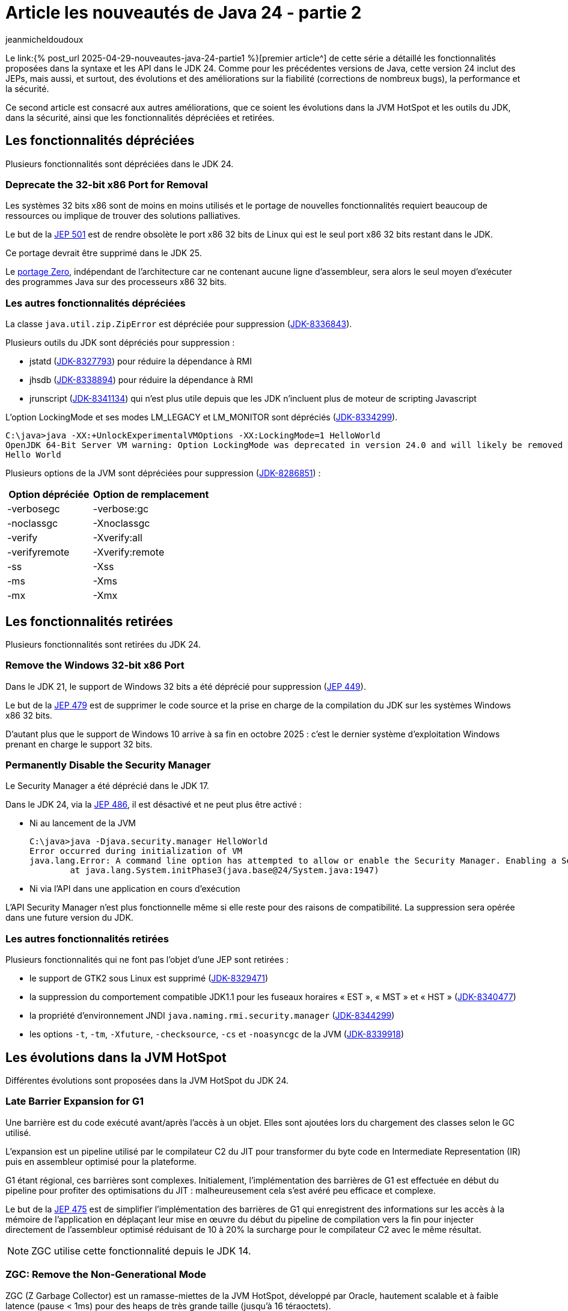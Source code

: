 = Article les nouveautés de Java 24 - partie 2
:showtitle:
:page-navtitle: Les nouveautés de Java 24 : partie 2
:page-excerpt: Ce second article sur les nouveautés de Java 24 est consacré aux autres améliorations, que ce soit les évolutions dans les outils, les API et dans la sécurité, ainsi que les fonctionnalités dépréciées et retirées.
:layout: post
:author: jeanmicheldoudoux
:page-tags: [Java, Java 24, Projet Amber, Projet Panama, Projet Loom, Project Leyden, Projet Liliput]
:page-vignette: 2025/java-24.png
:page-liquid:
:page-categories: software news

Le link:{% post_url 2025-04-29-nouveautes-java-24-partie1 %}[premier article^] de cette série a détaillé les fonctionnalités proposées dans la syntaxe et les API dans le JDK 24. Comme pour les précédentes versions de Java, cette version 24 inclut des JEPs, mais aussi, et surtout, des évolutions et des améliorations sur la fiabilité (corrections de nombreux bugs), la performance et la sécurité.

Ce second article est consacré aux autres améliorations, que ce soient les évolutions dans la JVM HotSpot et les outils du JDK, dans la sécurité, ainsi que les fonctionnalités dépréciées et retirées.


== Les fonctionnalités dépréciées

Plusieurs fonctionnalités sont dépréciées dans le JDK 24.

=== Deprecate the 32-bit x86 Port for Removal

Les systèmes 32 bits x86 sont de moins en moins utilisés et le portage de nouvelles fonctionnalités requiert beaucoup de ressources ou implique de trouver des solutions palliatives.


Le but de la https://openjdk.org/jeps/501[JEP 501] est de rendre obsolète le port x86 32 bits de Linux qui est le seul port x86 32 bits restant dans le JDK.

Ce portage devrait être supprimé dans le JDK 25.

Le https://openjdk.org/projects/zero/[portage Zero], indépendant de l’architecture car ne contenant aucune ligne d’assembleur, sera alors le seul moyen d’exécuter des programmes Java sur des processeurs x86 32 bits.

=== Les autres fonctionnalités dépréciées

La classe `java.util.zip.ZipError` est dépréciée pour suppression (https://bugs.openjdk.org/browse/JDK-8336843[JDK-8336843]).


Plusieurs outils du JDK sont dépréciés pour suppression :

* jstatd (https://bugs.openjdk.org/browse/JDK-8327793[JDK-8327793]) pour réduire la dépendance à RMI
* jhsdb (https://bugs.openjdk.org/browse/JDK-8338894[JDK-8338894]) pour réduire la dépendance à RMI
* jrunscript (https://bugs.openjdk.org/browse/JDK-8341134[JDK-8341134]) qui n’est plus utile depuis que les JDK n’incluent plus de moteur de scripting Javascript

L’option LockingMode et ses modes LM_LEGACY et LM_MONITOR sont dépréciés (https://bugs.openjdk.org/browse/JDK-8334299[JDK-8334299]).

[source,plain]
----
C:\java>java -XX:+UnlockExperimentalVMOptions -XX:LockingMode=1 HelloWorld
OpenJDK 64-Bit Server VM warning: Option LockingMode was deprecated in version 24.0 and will likely be removed in a future release.
Hello World
----

Plusieurs options de la JVM sont dépréciées pour suppression (https://bugs.openjdk.org/browse/JDK-8286851[JDK-8286851]) :

[width="100%",cols="42%,58%",options="header",]
|===
|Option dépréciée |Option de remplacement
|-verbosegc |-verbose:gc
|-noclassgc |-Xnoclassgc
|-verify |-Xverify:all
|-verifyremote |-Xverify:remote
|-ss |-Xss
|-ms |-Xms
|-mx |-Xmx
|===

== Les fonctionnalités retirées

Plusieurs fonctionnalités sont retirées du JDK 24.

=== Remove the Windows 32-bit x86 Port +
Dans le JDK 21, le support de Windows 32 bits a été déprécié pour suppression (https://openjdk.org/jeps/449[JEP 449]).

Le but de la https://openjdk.org/jeps/479[JEP 479] est de supprimer le code source et la prise en charge de la compilation du JDK sur les systèmes Windows x86 32 bits.

D’autant plus que le support de Windows 10 arrive à sa fin en octobre 2025 : c'est le dernier système d’exploitation Windows prenant en charge le support 32 bits.

=== Permanently Disable the Security Manager

Le Security Manager a été déprécié dans le JDK 17.

Dans le JDK 24, via la https://openjdk.org/jeps/486[JEP 486], il est désactivé et ne peut plus être activé :

* Ni au lancement de la JVM
+
[source,plain]
----
C:\java>java -Djava.security.manager HelloWorld
Error occurred during initialization of VM
java.lang.Error: A command line option has attempted to allow or enable the Security Manager. Enabling a Security Manager is not supported.
        at java.lang.System.initPhase3(java.base@24/System.java:1947)
----

* Ni via l’API dans une application en cours d’exécution

L’API Security Manager n’est plus fonctionnelle même si elle reste pour des raisons de compatibilité. La suppression sera opérée dans une future version du JDK.

=== Les autres fonctionnalités retirées

Plusieurs fonctionnalités qui ne font pas l’objet d’une JEP sont retirées :

* le support de GTK2 sous Linux est supprimé (https://bugs.openjdk.org/browse/JDK-8329471[JDK-8329471])
* la suppression du comportement compatible JDK1.1 pour les fuseaux horaires « EST », « MST » et « HST » (https://bugs.openjdk.org/browse/JDK-8340477[JDK-8340477])
* la propriété d’environnement JNDI `java.naming.rmi.security.manager` (https://bugs.openjdk.org/browse/JDK-8344299[JDK-8344299])
* les options `-t`, `-tm`, `-Xfuture`, `-checksource`, `-cs` et `-noasyncgc` de la JVM (https://bugs.openjdk.org/browse/JDK-8339918[JDK-8339918])

== Les évolutions dans la JVM HotSpot

Différentes évolutions sont proposées dans la JVM HotSpot du JDK 24.

=== Late Barrier Expansion for G1

Une barrière est du code exécuté avant/après l’accès à un objet. Elles sont ajoutées lors du chargement des classes selon le GC utilisé.

L’expansion est un pipeline utilisé par le compilateur C2 du JIT pour transformer du byte code en Intermediate Representation (IR) puis en assembleur optimisé pour la plateforme.

G1 étant régional, ces barrières sont complexes. Initialement, l’implémentation des barrières de G1 est effectuée en début du pipeline pour profiter des optimisations du JIT : malheureusement cela s’est avéré peu efficace et complexe.

Le but de la https://openjdk.org/jeps/475[JEP 475] est de simplifier l’implémentation des barrières de G1 qui enregistrent des informations sur les accès à la mémoire de l’application en déplaçant leur mise en œuvre du début du pipeline de compilation vers la fin pour injecter directement de l’assembleur optimisé réduisant de 10 à 20% la surcharge pour le compilateur C2 avec le même résultat.

NOTE: ZGC utilise cette fonctionnalité depuis le JDK 14.

=== ZGC: Remove the Non-Generational Mode

ZGC (Z Garbage Collector) est un ramasse-miettes de la JVM HotSpot, développé par Oracle, hautement scalable et à faible latence (pause < 1ms) pour des heaps de très grande taille (jusqu’à 16 téraoctets).

Le mode générationnel pour ZGC a été introduit dans le JDK 21 (https://openjdk.org/jeps/439[JEP 439]).

Dans le JDK 23, le mode générationnel est utilisé par défaut pour ZGC.

Dans le JDK 24, via la https://openjdk.org/jeps/490[JEP 490], le mode non-générationnel est retiré. ZGC ne fonctionne donc plus que dans le mode générationnel.


L’option `-XX:+ZGenerational` est inutile et marquée obsolète : son utilisation est ignorée.


[source,plain]
----
C:\java>java -XX:+UseZGC -XX:-ZGenerational HelloWorld
OpenJDK 64-Bit Server VM warning: Ignoring option ZGenerational; support was removed in 24.0
Hello World
----

=== Synchronize Virtual Threads without Pinning

Le but de la https://openjdk.org/jeps/491[JEP 491] est d’éliminer le cas le plus fréquent d’épinglage d’un thread virtuel à son thread porteur qui nuit à la scalabilité si de nombreuses opérations synchronized étaient exécutées grâce à une ré-implémentation du mot clé `synchronized` afin que les threads virtuels puissent acquérir et libérer des moniteurs indépendamment de leurs threads porteurs.


Il n’est donc plus nécessaire de remplacer l’utilisation de `synchronized` par un `ReentrantLock`.

La propriété système `jdk.tracePinnedThreads` est retirée.

Les derniers cas de pinning restants sont toujours détectables avec l’événement JFR `jdk.VirtualThreadPinned`.

=== Ahead-of-Time Class Loading & Linking

C’est la première contribution dans le JDK du projet Leyden qui vise à réduire le temps de démarrage et celui nécessaire pour atteindre les performances maximales de la JVM, et l’empreinte mémoire.

Les classes sont chargées à la demande via un `ClassLoader` avec un coût lié aux différentes opérations exécutées :


* la recherche dans le classpath,
* le chargement du .class,
* la vérification du byte code,
* la création d’une instance de type `Class`,
* la liaison de la classe,
* l'exécution des initialisations `static`

De plus, la JVM est dynamique : la liste des classes à charger n’est pas fixe au démarrage, car les classes peuvent être créées dynamiquement : par exemple via des proxys dynamiques ou chargées dynamiquement par réflexion.

Le but de la https://openjdk.org/jeps/483[JEP 483] est de réduire le temps de démarrage en rendant les classes d’une application instantanément disponibles, dans un état chargées et liées.

NOTE: Cette fonctionnalité s’appuie sur AppCDS.

La mise en œuvre se fait en 3 étapes :

. L'exécution de l’application en mode enregistrement pour enregistrer les classes à charger dans un fichier de configuration avec les options `-XX:AOTMode=record -XX:AOTConfiguration=xxx`
+
[source,plain]
----
java -XX:AOTMode=record -XX:AOTConfiguration=app.aotconf -cp monapp.jar fr.sciam.monapp.MainApp
----

. La création du cache à partir du fichier de configuration avec les options `-XX:AOTMode=create -XX:AOTConfiguration=xxx -XX:AOTCache=yyy`
+
[source,plain]
----
java -XX:AOTMode=create -XX:AOTConfiguration=app.aotconf -XX:AOTCache=main.aot -cp monapp.jar
----

. L'exécution de l’application avec le cache avec l’option `-XX:AOTCache=yyy`
+
[source,plain]
----
java -XX:AOTCache=main.aot -cp monapp.jar fr.sciam.monapp.MainApp
----

Cette mise en œuvre sera probablement simplifiée dans le futur.

Contrairement à GraalVM Native Image qui propose le même type de fonctionnalités, mais dans un monde fermé, toutes les fonctionnalités de la JVM sont conservées : une classe non présente dans l’archive sera chargée dynamiquement par la JVM.

Le mode enregistrement doit être similaire à prod : par exemple, il faut ne pas utiliser de classes de suite de tests, car les classes de tests seraient mises en cache.

Il faut se concentrer sur l’exécution d’un large éventail de scénarios pour maximiser le nombre de classes mises en cache.

Toutes les exécutions doivent :

* utiliser la même version du JDK,
* être sur la même architecture matérielle (par exemple, x64 ou aarch64),
* et le même système d’exploitation

Toutes les exécutions doivent avoir des options concernant les modules cohérentes et des graphes de modules cohérents :

* Les arguments `-m`, `--module`, `-p`, `--module-path` et `--add-modules` doivent être identiques,
* Les arguments `--limit-modules`, `--patch-module` et `--upgrade-module-path` ne doivent pas être utilisés

Toutes les exécutions ne doivent pas utiliser d’agents JVMTI qui peuvent réécrire arbitrairement des fichiers de classe à l’aide de `ClassFileLoadHook`.

WARNING: Cette fonctionnalité ne propose pas encore de support de ZGC.

=== Generational Shenandoah (Experimental)

Jusqu’à présent, le ramasse-miettes Shenandoah n’était pas générationnel et ne faisait donc pas de distinction entre les objets à durée de vie courte et longue.

Le but de la https://openjdk.org/jeps/404[JEP 404^] est d’introduire un mode générationnel expérimental pour faire comme tous les GC de la JVM Hotspot qui récupèrent la mémoire.

En tant que fonctionnalité expérimentale, elle doit être activée avec les options :

`-XX:+UnlockExperimentalVMOptions -XX:ShenandoahGCMode=generational -XX:+UseShenandoahGC`

WARNING: Attention tous les JDK avec une JVM HotSpot ne proposent pas Shenandoah, notamment les JDK d'Oracle.

=== Compact Object Headers (Experimental)

Cette fonctionnalité est issue des travaux du projet Lilliput.

Le but de la https://openjdk.org/jeps/450[JEP 450^] est de réduire la taille des headers des objets à 64 bits (8 octets) sur les plateformes 64-bit x64 et AArch64 :

* 22 bits pour le pointeur compressé de classe (activé par défaut)
* 31 bits pour le hashcode
* 4 bits pour les travaux du projet Valhalla
* les bits restants pour les flags du GC et de la JVM

En tant que fonctionnalité expérimentale, elle doit être activée avec les options :

`-XX:+UnlockExperimentalVMOptions -XX:+UseCompactObjectHeaders`

Des tests montrent une réduction de 10 à 20 % de la mémoire et de la consommation CPU lors de son utilisation.

Dans le JDK 24, cette fonctionnalité présente quelques limitations :

* le heap est limité à moins de 8 To sauf avec ZGC
* et est limité à 4 millions de classes

== Les évolutions dans les outils du JDK

Le JDK 24 propose plusieurs évolutions dans différents outils.

=== Linking Run-Time Images without JMODs

Depuis le JDK 9, les modules sont contenus en double :

* dans l’environnement d’exécution (lib/modules)
* et sous la forme de fichiers jmods (/jmod) utilisés par jlink pour créer des JRE personnalisés

Le but de la https://openjdk.org/jeps/493[JEP 493^] est de permettre aux fournisseurs de JDK de proposer un JDK sans jmods permettant de réduire la taille des JDK d’environ 25%.

L’option n’est pas activée par défaut et doit l’être avec l’option `--enable-linkable-runtime` de l’outil `configure` avant le build du JDK.

L’outil `jlink` d’un tel JDK peut extraire directement les modules de l’image d’exécution au lieu d’utiliser les fichiers JMOD tant que le module java.base est présent dans l’image d’exécution.

=== Les autres évolutions

Le JDK 24 propose diverses évolutions dans plusieurs de ses outils :

* la nouvelle option `–C` ou `--dir` de l’outil `jar` pour extraire les fichiers dans le répertoire précisé
+
[source,plain]
----
C:\java>jar -xf log4j-1.2.17.jar -C "temp\log4j"
----

* la nouvelle option `-k` ou `--keep-old-files` de l’outil `jar` pour ne pas écraser les fichiers existants
* les commandes `Thread.vthread_scheduler` et `Thread.vthread_pollers` de `jcmd` sont ajoutées pour aider à diagnostiquer des problèmes avec les threads virtuels
* l’outil `Javadoc` génère une nouvelle page de résumé pour les spécifications externes des APIs de Java SE et du JDK
+
image::2025/nouveautes-java-24-partie2/nouveautes-java-24-partie2-01.png[La page External Specifications de la Javadoc de Java SE,width=100%]

* l’outil `jpackage` supporte les versions 4 et 5 de https://github.com/wixtoolset[WiX Toolset^] sous Windows
* l’utilisation de l’option `--add-modules ALL-MODULE-PATH` avec `jlink` impose explicitement l’option `--module-path` (https://bugs.openjdk.org/browse/JDK-8345259[JDK-8345259]).

== Les évolutions relatives à la sécurité 

Le JDK 24 propose des évolutions relatives à la sécurité. 
Il propose notamment des premiers algorithmes de cryptographie post-quantique de type Module-Lattice-Based qui proposent une meilleure résistances face aux performances des ordinateurs quantiques qui vont être capables de mettre à mal les algorithmes existants.

=== Quantum-Resistant Module-Lattice-Based Key Encapsulation Mechanism 

Les algorithmes de signature numérique (DSA) sont utilisés pour détecter des modifications de données non autorisées.

ML-DSA a été normalisé dans le cadre de la norme FIPS 204 par le National Institute of Standards and Technology (NIST) des États-Unis.

Les algos de type ML (Module-Lattice) sont une classe d’algorithmes dit post-quantique basés sur un réseau de modules. Ils sont conçus pour offrir une résistance contre les attaques utilisant l’informatique quantique.

Le but de la https://openjdk.org/jeps/497[JEP 497^] est de fournir une implémentation du mécanisme de signature numérique basé sur ML-DSA.

.Exemple de génération d'une paire de clés ML-DSA
[source,java]
----
  KeyPairGenerator kpg = KeyPairGenerator.getInstance("ML-DSA");
  KeyPair keyPair = kpg.generateKeyPair();
  
  PublicKey publicKey = keyPair.getPublic();
  PrivateKey privateKey = keyPair.getPrivate();
----

.Exemple de signature d'un message en utilisant la clé privée par l’émetteur
[source,java]
----
  byte[] message = "Données à signer".getBytes(StandardCharsets.UTF_8);
  Signature signer = Signature.getInstance("ML-DSA");
  signer.initSign(privateKey);
  signer.update(message);
  byte[] signature = signer.sign();
----

.Exemple de vérification du message avec la clé publique par le receveur
[source,java]
----
  Signature signatureVerifier = Signature.getInstance("ML-DSA");
  signatureVerifier.initVerify(publicKey);
  signatureVerifier.update(message);
  boolean verified = signatureVerifier.verify(signature);
----

=== Quantum-Resistant Module-Lattice-Based Digital Signature Algorithm

Les mécanismes d’encapsulation de clés (KEM) sont utilisés pour sécuriser les clés symétriques sur des canaux de communication non sécurisés à l’aide de chiffrement à clé publique.

ML-KEM a été normalisé dans le cadre de la norme FIPS 203 par le National Institute of Standards and Technology (NIST) des États-Unis.

Le but de la https://openjdk.org/jeps/496[JEP 496^] est de fournir une implémentation du mécanisme d’encapsulation de clés basé sur ML-KEM.

Les API permettent la mise en œuvre de ML-KEM dont le point d’entrée est la classe javax.crypto.KEM.

.Exemple de génération d’une paire de clés ML-KEM
[source,java]
----
  KeyPairGenerator g = KeyPairGenerator.getInstance("ML-KEM");
  g.initialize(NamedParameterSpec.ML_KEM_512);
  KeyPair keyPair = g.generateKeyPair();
  
  PublicKey publicKey = keyPair.getPublic();
  PrivateKey privateKey = keyPair.getPrivate();
----


.Exemple d’utilisation de KEM.Encapsulator et KEM.Encapsulated pour encapsuler une clé
[source,java]
----
  KEM kem = KEM.getInstance("ML-KEM");
  KEM.Encapsulator encapsulator = kem.newEncapsulator(publicKey);
  KEM.Encapsulated encapsulated = encapsulator.encapsulate();
  SecretKey sessionKey = encapsulated.key();
  byte[] keyEncapsulationMessage = encapsulated.encapsulation();
----

.Exemple d’utilisation de KEM.Decapsulator pour désencapsuler une clé
[source,java]
----
  KEM kr = KEM.getInstance("ML-KEM");
  KEM.Decapsulator decapsulator = kr.newDecapsulator(privateKey);
  SecretKey decapsulatedSessionKey = decapsulator.decapsulate(keyEncapsulationMessage);
----


=== Key Derivation Function API (Preview)

Le but de la https://openjdk.org/jeps/478[JEP 478^] est d’introduire une API pour les fonctions de dérivation de clé, en anglais Key Derivation Function (KDF), qui font parties du standard PKCS #11.

Les algorithmes cryptographiques permettent de dériver des clés à partir d’une clé secrète et d’autres données via la nouvelle classe `javax.crypto.KDF` avec un support de l’algorithme `HKDF`.

.Exemple : le fichier DemoJEP478.java
[source,java]
----
void main() throws InvalidAlgorithmParameterException, NoSuchAlgorithmException {
    KDF hkdf = KDF.getInstance("HKDF-SHA256");
  
    AlgorithmParameterSpec params = HKDFParameterSpec.ofExtract()
            .addIKM("phrase secrète".getBytes(StandardCharsets.UTF_8)) // byte[] ou SecretKey
            .addSalt("mon salt".getBytes(StandardCharsets.UTF_8)) // byte[] ou SecretKey
            .thenExpand("ma clé".getBytes(StandardCharsets.UTF_8), 32); // byte[] peut etre null
  
    // dérive une clé AES sur 32 octets
    SecretKey key = hkdf.deriveKey("AES", params);
  
    System.out.println("key = " + HexFormat.of().formatHex(key.getEncoded()));
  }
----

.Le résultat d’exécution de la classe
[source,plain]
----
C:\java>java --enable-preview DemoJEP478.java

key = e087bd361e13e35ad0532462db039eb1689491027127dad4e3ced04b680231a6
----

=== Les autres évolutions relatives à la sécurité

Le JDK 24 propose aussi plusieurs autres évolutions relatives à la sécurité :

* des dises à jour de certificats racines dans le truststore cacerts
* la nouvelle propriété système `jdk.tls.server.newSessionTicket` définit le nombre de tickets de reprise TLSv1.3 envoyés par un serveur JSSE par session. La valeur utilisable va de 0 à 10, avec 1 par défaut (https://bugs.openjdk.org/browse/JDK-8328608[JDK-8328608])
* le support du pattern matching dans les algo TLS définis dans la propriété système `jdk.tls.disabledAlgorithms` (https://bugs.openjdk.org/browse/JDK-8341964[JDK-8341964])
* la désactivation de la suite d’algorithmes TLS_RSA (https://bugs.openjdk.org/browse/JDK-8245545[JDK-8245545])

== Conclusion

Java poursuit son évolution avec ce JDK 24 qui propose beaucoup de nouveautés et d’améliorations qui vont permettre à Java de rester pertinent aujourd’hui et demain.

C’est aussi la dernière version avant la prochaine version LTS du JDK.

N’hésitez donc pas à télécharger une distribution du JDK 24 auprès d’un fournisseur pour tester les fonctionnalités détaillées dans les deux articles de cette série afin d’anticiper la release de la prochaine version LTS de Java, disponible en septembre 2025.

&nbsp;